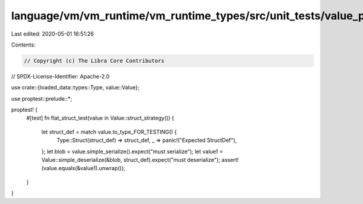 language/vm/vm_runtime/vm_runtime_types/src/unit_tests/value_prop_tests.rs
==========================================================================

Last edited: 2020-05-01 16:51:26

Contents:

.. code-block:: rs

    // Copyright (c) The Libra Core Contributors
// SPDX-License-Identifier: Apache-2.0

use crate::{loaded_data::types::Type, value::Value};

use proptest::prelude::*;

proptest! {
    #[test]
    fn flat_struct_test(value in Value::struct_strategy()) {
        let struct_def = match value.to_type_FOR_TESTING() {
            Type::Struct(struct_def) => struct_def,
            _ => panic!("Expected StructDef"),
        };
        let blob = value.simple_serialize().expect("must serialize");
        let value1 = Value::simple_deserialize(&blob, struct_def).expect("must deserialize");
        assert!(value.equals(&value1).unwrap());
    }
}


